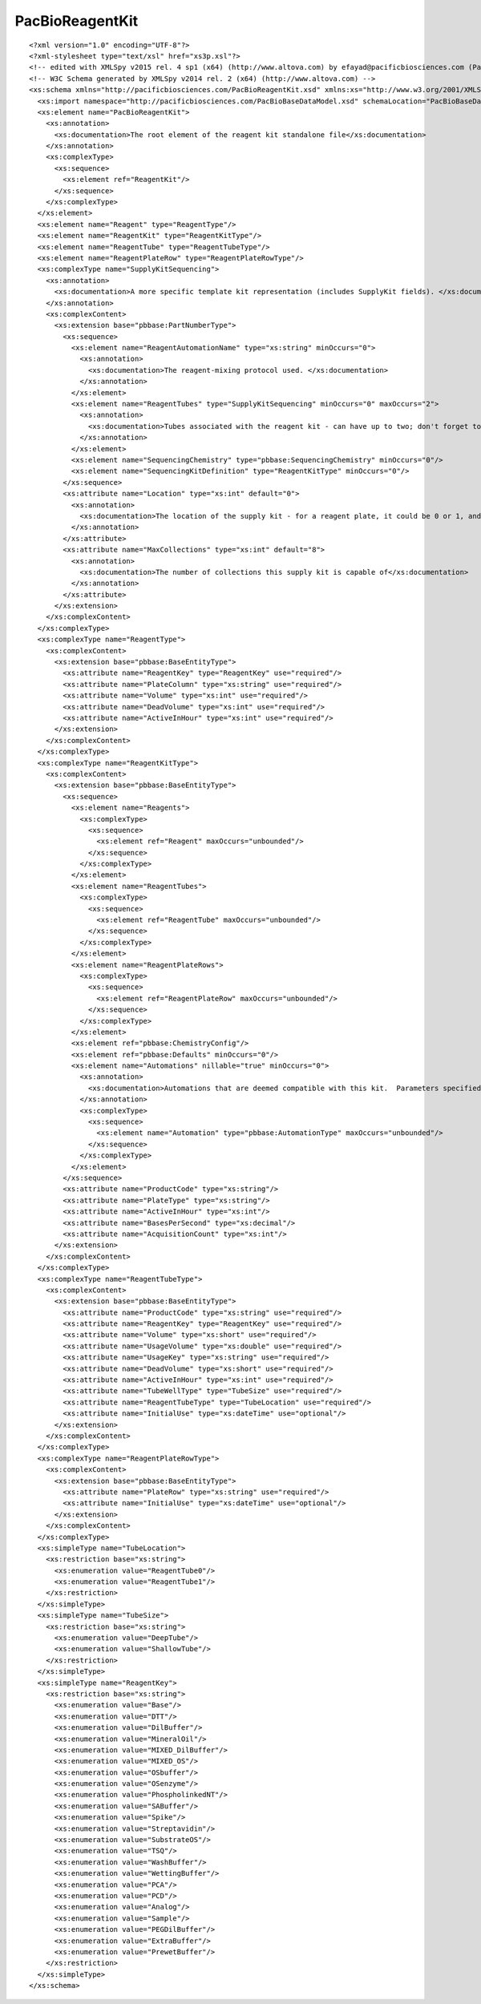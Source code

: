 ============================
PacBioReagentKit
============================

::

  <?xml version="1.0" encoding="UTF-8"?>
  <?xml-stylesheet type="text/xsl" href="xs3p.xsl"?>
  <!-- edited with XMLSpy v2015 rel. 4 sp1 (x64) (http://www.altova.com) by efayad@pacificbiosciences.com (Pacific Biosciences) -->
  <!-- W3C Schema generated by XMLSpy v2014 rel. 2 (x64) (http://www.altova.com) -->
  <xs:schema xmlns="http://pacificbiosciences.com/PacBioReagentKit.xsd" xmlns:xs="http://www.w3.org/2001/XMLSchema" xmlns:pbbase="http://pacificbiosciences.com/PacBioBaseDataModel.xsd" xmlns:pbdm="http://pacificbiosciences.com/PacBioDataModel.xsd" targetNamespace="http://pacificbiosciences.com/PacBioReagentKit.xsd" elementFormDefault="qualified" id="PacBioReagentKit">
    <xs:import namespace="http://pacificbiosciences.com/PacBioBaseDataModel.xsd" schemaLocation="PacBioBaseDataModel.xsd"/>
    <xs:element name="PacBioReagentKit">
      <xs:annotation>
        <xs:documentation>The root element of the reagent kit standalone file</xs:documentation>
      </xs:annotation>
      <xs:complexType>
        <xs:sequence>
          <xs:element ref="ReagentKit"/>
        </xs:sequence>
      </xs:complexType>
    </xs:element>
    <xs:element name="Reagent" type="ReagentType"/>
    <xs:element name="ReagentKit" type="ReagentKitType"/>
    <xs:element name="ReagentTube" type="ReagentTubeType"/>
    <xs:element name="ReagentPlateRow" type="ReagentPlateRowType"/>
    <xs:complexType name="SupplyKitSequencing">
      <xs:annotation>
        <xs:documentation>A more specific template kit representation (includes SupplyKit fields). </xs:documentation>
      </xs:annotation>
      <xs:complexContent>
        <xs:extension base="pbbase:PartNumberType">
          <xs:sequence>
            <xs:element name="ReagentAutomationName" type="xs:string" minOccurs="0">
              <xs:annotation>
                <xs:documentation>The reagent-mixing protocol used. </xs:documentation>
              </xs:annotation>
            </xs:element>
            <xs:element name="ReagentTubes" type="SupplyKitSequencing" minOccurs="0" maxOccurs="2">
              <xs:annotation>
                <xs:documentation>Tubes associated with the reagent kit - can have up to two; don't forget to set the location, 0 or 1</xs:documentation>
              </xs:annotation>
            </xs:element>
            <xs:element name="SequencingChemistry" type="pbbase:SequencingChemistry" minOccurs="0"/>
            <xs:element name="SequencingKitDefinition" type="ReagentKitType" minOccurs="0"/>
          </xs:sequence>
          <xs:attribute name="Location" type="xs:int" default="0">
            <xs:annotation>
              <xs:documentation>The location of the supply kit - for a reagent plate, it could be 0 or 1, and for a tube it could be 0 or 1</xs:documentation>
            </xs:annotation>
          </xs:attribute>
          <xs:attribute name="MaxCollections" type="xs:int" default="8">
            <xs:annotation>
              <xs:documentation>The number of collections this supply kit is capable of</xs:documentation>
            </xs:annotation>
          </xs:attribute>
        </xs:extension>
      </xs:complexContent>
    </xs:complexType>
    <xs:complexType name="ReagentType">
      <xs:complexContent>
        <xs:extension base="pbbase:BaseEntityType">
          <xs:attribute name="ReagentKey" type="ReagentKey" use="required"/>
          <xs:attribute name="PlateColumn" type="xs:string" use="required"/>
          <xs:attribute name="Volume" type="xs:int" use="required"/>
          <xs:attribute name="DeadVolume" type="xs:int" use="required"/>
          <xs:attribute name="ActiveInHour" type="xs:int" use="required"/>
        </xs:extension>
      </xs:complexContent>
    </xs:complexType>
    <xs:complexType name="ReagentKitType">
      <xs:complexContent>
        <xs:extension base="pbbase:BaseEntityType">
          <xs:sequence>
            <xs:element name="Reagents">
              <xs:complexType>
                <xs:sequence>
                  <xs:element ref="Reagent" maxOccurs="unbounded"/>
                </xs:sequence>
              </xs:complexType>
            </xs:element>
            <xs:element name="ReagentTubes">
              <xs:complexType>
                <xs:sequence>
                  <xs:element ref="ReagentTube" maxOccurs="unbounded"/>
                </xs:sequence>
              </xs:complexType>
            </xs:element>
            <xs:element name="ReagentPlateRows">
              <xs:complexType>
                <xs:sequence>
                  <xs:element ref="ReagentPlateRow" maxOccurs="unbounded"/>
                </xs:sequence>
              </xs:complexType>
            </xs:element>
            <xs:element ref="pbbase:ChemistryConfig"/>
            <xs:element ref="pbbase:Defaults" minOccurs="0"/>
            <xs:element name="Automations" nillable="true" minOccurs="0">
              <xs:annotation>
                <xs:documentation>Automations that are deemed compatible with this kit.  Parameters specified within an automation will override a parameter with the same name and data type specified in the above Defaults section</xs:documentation>
              </xs:annotation>
              <xs:complexType>
                <xs:sequence>
                  <xs:element name="Automation" type="pbbase:AutomationType" maxOccurs="unbounded"/>
                </xs:sequence>
              </xs:complexType>
            </xs:element>
          </xs:sequence>
          <xs:attribute name="ProductCode" type="xs:string"/>
          <xs:attribute name="PlateType" type="xs:string"/>
          <xs:attribute name="ActiveInHour" type="xs:int"/>
          <xs:attribute name="BasesPerSecond" type="xs:decimal"/>
          <xs:attribute name="AcquisitionCount" type="xs:int"/>
        </xs:extension>
      </xs:complexContent>
    </xs:complexType>
    <xs:complexType name="ReagentTubeType">
      <xs:complexContent>
        <xs:extension base="pbbase:BaseEntityType">
          <xs:attribute name="ProductCode" type="xs:string" use="required"/>
          <xs:attribute name="ReagentKey" type="ReagentKey" use="required"/>
          <xs:attribute name="Volume" type="xs:short" use="required"/>
          <xs:attribute name="UsageVolume" type="xs:double" use="required"/>
          <xs:attribute name="UsageKey" type="xs:string" use="required"/>
          <xs:attribute name="DeadVolume" type="xs:short" use="required"/>
          <xs:attribute name="ActiveInHour" type="xs:int" use="required"/>
          <xs:attribute name="TubeWellType" type="TubeSize" use="required"/>
          <xs:attribute name="ReagentTubeType" type="TubeLocation" use="required"/>
          <xs:attribute name="InitialUse" type="xs:dateTime" use="optional"/>
        </xs:extension>
      </xs:complexContent>
    </xs:complexType>
    <xs:complexType name="ReagentPlateRowType">
      <xs:complexContent>
        <xs:extension base="pbbase:BaseEntityType">
          <xs:attribute name="PlateRow" type="xs:string" use="required"/>
          <xs:attribute name="InitialUse" type="xs:dateTime" use="optional"/>
        </xs:extension>
      </xs:complexContent>
    </xs:complexType>
    <xs:simpleType name="TubeLocation">
      <xs:restriction base="xs:string">
        <xs:enumeration value="ReagentTube0"/>
        <xs:enumeration value="ReagentTube1"/>
      </xs:restriction>
    </xs:simpleType>
    <xs:simpleType name="TubeSize">
      <xs:restriction base="xs:string">
        <xs:enumeration value="DeepTube"/>
        <xs:enumeration value="ShallowTube"/>
      </xs:restriction>
    </xs:simpleType>
    <xs:simpleType name="ReagentKey">
      <xs:restriction base="xs:string">
        <xs:enumeration value="Base"/>
        <xs:enumeration value="DTT"/>
        <xs:enumeration value="DilBuffer"/>
        <xs:enumeration value="MineralOil"/>
        <xs:enumeration value="MIXED_DilBuffer"/>
        <xs:enumeration value="MIXED_OS"/>
        <xs:enumeration value="OSbuffer"/>
        <xs:enumeration value="OSenzyme"/>
        <xs:enumeration value="PhospholinkedNT"/>
        <xs:enumeration value="SABuffer"/>
        <xs:enumeration value="Spike"/>
        <xs:enumeration value="Streptavidin"/>
        <xs:enumeration value="SubstrateOS"/>
        <xs:enumeration value="TSQ"/>
        <xs:enumeration value="WashBuffer"/>
        <xs:enumeration value="WettingBuffer"/>
        <xs:enumeration value="PCA"/>
        <xs:enumeration value="PCD"/>
        <xs:enumeration value="Analog"/>
        <xs:enumeration value="Sample"/>
        <xs:enumeration value="PEGDilBuffer"/>
        <xs:enumeration value="ExtraBuffer"/>
        <xs:enumeration value="PrewetBuffer"/>
      </xs:restriction>
    </xs:simpleType>
  </xs:schema>
